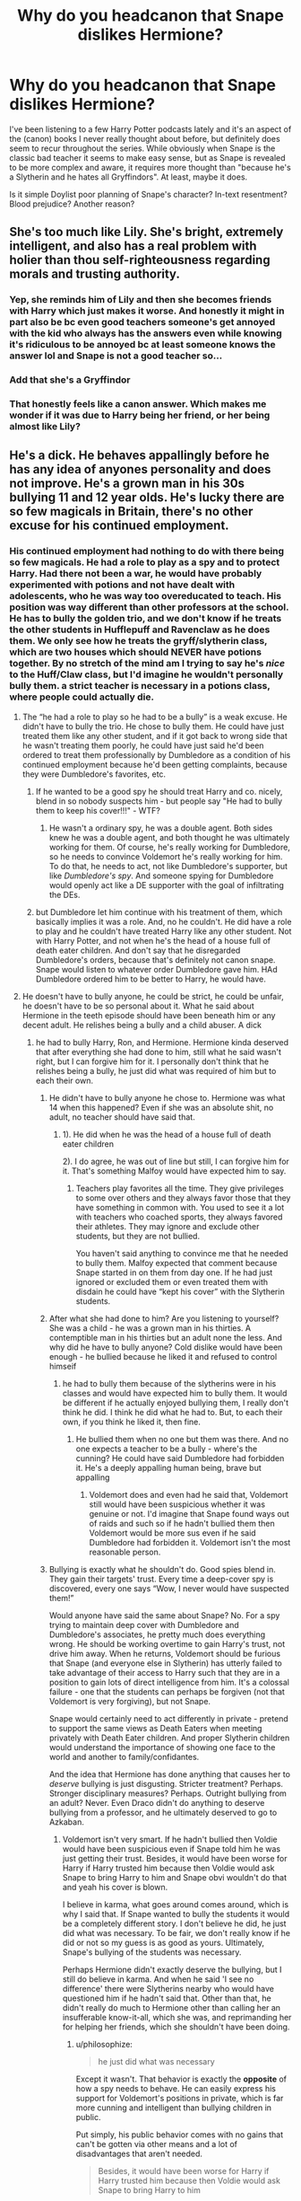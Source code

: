 #+TITLE: Why do *you* headcanon that Snape dislikes Hermione?

* Why do *you* headcanon that Snape dislikes Hermione?
:PROPERTIES:
:Author: 360Saturn
:Score: 7
:DateUnix: 1617759179.0
:DateShort: 2021-Apr-07
:FlairText: Discussion
:END:
I've been listening to a few Harry Potter podcasts lately and it's an aspect of the (canon) books I never really thought about before, but definitely does seem to recur throughout the series. While obviously when Snape is the classic bad teacher it seems to make easy sense, but as Snape is revealed to be more complex and aware, it requires more thought than "because he's a Slytherin and he hates all Gryffindors". At least, maybe it does.

Is it simple Doylist poor planning of Snape's character? In-text resentment? Blood prejudice? Another reason?


** She's too much like Lily. She's bright, extremely intelligent, and also has a real problem with holier than thou self-righteousness regarding morals and trusting authority.
:PROPERTIES:
:Author: FellsApprentice
:Score: 20
:DateUnix: 1617759695.0
:DateShort: 2021-Apr-07
:END:

*** Yep, she reminds him of Lily and then she becomes friends with Harry which just makes it worse. And honestly it might in part also be bc even good teachers someone's get annoyed with the kid who always has the answers even while knowing it's ridiculous to be annoyed bc at least someone knows the answer lol and Snape is not a good teacher so...
:PROPERTIES:
:Author: Intelligent_One445
:Score: 15
:DateUnix: 1617760378.0
:DateShort: 2021-Apr-07
:END:


*** Add that she's a Gryffindor
:PROPERTIES:
:Author: InquisitorCOC
:Score: 5
:DateUnix: 1617763207.0
:DateShort: 2021-Apr-07
:END:


*** That honestly feels like a canon answer. Which makes me wonder if it was due to Harry being her friend, or her being almost like Lily?
:PROPERTIES:
:Author: adambomb90
:Score: 3
:DateUnix: 1617761081.0
:DateShort: 2021-Apr-07
:END:


** He's a dick. He behaves appallingly before he has any idea of anyones personality and does not improve. He's a grown man in his 30s bullying 11 and 12 year olds. He's lucky there are so few magicals in Britain, there's no other excuse for his continued employment.
:PROPERTIES:
:Author: Lumpyproletarian
:Score: 46
:DateUnix: 1617760350.0
:DateShort: 2021-Apr-07
:END:

*** His continued employment had nothing to do with there being so few magicals. He had a role to play as a spy and to protect Harry. Had there not been a war, he would have probably experimented with potions and not have dealt with adolescents, who he was way too overeducated to teach. His position was way different than other professors at the school. He has to bully the golden trio, and we don't know if he treats the other students in Hufflepuff and Ravenclaw as he does them. We only see how he treats the gryff/slytherin class, which are two houses which should NEVER have potions together. By no stretch of the mind am I trying to say he's /nice/ to the Huff/Claw class, but I'd imagine he wouldn't personally bully them. a strict teacher is necessary in a potions class, where people could actually die.
:PROPERTIES:
:Author: Merlinssaggybags
:Score: -10
:DateUnix: 1617761256.0
:DateShort: 2021-Apr-07
:END:

**** The “he had a role to play so he had to be a bully” is a weak excuse. He didn't have to bully the trio. He chose to bully them. He could have just treated them like any other student, and if it got back to wrong side that he wasn't treating them poorly, he could have just said he'd been ordered to treat them professionally by Dumbledore as a condition of his continued employment because he'd been getting complaints, because they were Dumbledore's favorites, etc.
:PROPERTIES:
:Author: Lower-Consequence
:Score: 31
:DateUnix: 1617761889.0
:DateShort: 2021-Apr-07
:END:

***** If he wanted to be a good spy he should treat Harry and co. nicely, blend in so nobody suspects him - but people say "He had to bully them to keep his cover!!!" - WTF?
:PROPERTIES:
:Author: TheLostCanvas
:Score: 24
:DateUnix: 1617763209.0
:DateShort: 2021-Apr-07
:END:

****** He wasn't a ordinary spy, he was a double agent. Both sides knew he was a double agent, and both thought he was ultimately working for them. Of course, he's really working for Dumbledore, so he needs to convince Voldemort he's really working for him. To do that, he needs to act, not like Dumbledore's supporter, but like /Dumbledore's spy/. And someone spying for Dumbledore would openly act like a DE supporter with the goal of infiltrating the DEs.
:PROPERTIES:
:Author: Tsorovar
:Score: 1
:DateUnix: 1617793323.0
:DateShort: 2021-Apr-07
:END:


***** but Dumbledore let him continue with his treatment of them, which basically implies it was a role. And, no he couldn't. He did have a role to play and he couldn't have treated Harry like any other student. Not with Harry Potter, and not when he's the head of a house full of death eater children. And don't say that he disregarded Dumbledore's orders, because that's definitely not canon snape. Snape would listen to whatever order Dumbledore gave him. HAd Dumbledore ordered him to be better to Harry, he would have.
:PROPERTIES:
:Author: Merlinssaggybags
:Score: -4
:DateUnix: 1617765749.0
:DateShort: 2021-Apr-07
:END:


**** He doesn't have to bully anyone, he could be strict, he could be unfair, he doesn't have to be so personal about it. What he said about Hermione in the teeth episode should have been beneath him or any decent adult. He relishes being a bully and a child abuser. A dick
:PROPERTIES:
:Author: Lumpyproletarian
:Score: 22
:DateUnix: 1617762104.0
:DateShort: 2021-Apr-07
:END:

***** he had to bully Harry, Ron, and Hermione. Hermione kinda deserved that after everything she had done to him, still what he said wasn't right, but I can forgive him for it. I personally don't think that he relishes being a bully, he just did what was required of him but to each their own.
:PROPERTIES:
:Author: Merlinssaggybags
:Score: -19
:DateUnix: 1617765590.0
:DateShort: 2021-Apr-07
:END:

****** He didn't have to bully anyone he chose to. Hermione was what 14 when this happened? Even if she was an absolute shit, no adult, no teacher should have said that.
:PROPERTIES:
:Author: tres_gato_patas
:Score: 19
:DateUnix: 1617766433.0
:DateShort: 2021-Apr-07
:END:

******* 1). He did when he was the head of a house full of death eater children

2). I do agree, he was out of line but still, I can forgive him for it. That's something Malfoy would have expected him to say.
:PROPERTIES:
:Author: Merlinssaggybags
:Score: -1
:DateUnix: 1617767352.0
:DateShort: 2021-Apr-07
:END:

******** Teachers play favorites all the time. They give privileges to some over others and they always favor those that they have something in common with. You used to see it a lot with teachers who coached sports, they always favored their athletes. They may ignore and exclude other students, but they are not bullied.

You haven't said anything to convince me that he needed to bully them. Malfoy expected that comment because Snape started in on them from day one. If he had just ignored or excluded them or even treated them with disdain he could have “kept his cover” with the Slytherin students.
:PROPERTIES:
:Author: tres_gato_patas
:Score: 20
:DateUnix: 1617768276.0
:DateShort: 2021-Apr-07
:END:


****** After what she had done to him? Are you listening to yourself? She was a child - he was a grown man in his thirties. A contemptible man in his thirties but an adult none the less. And why did he have to bully anyone? Cold dislike would have been enough - he bullied because he liked it and refused to control himseif
:PROPERTIES:
:Author: Lumpyproletarian
:Score: 10
:DateUnix: 1617802229.0
:DateShort: 2021-Apr-07
:END:

******* he had to bully them because of the slytherins were in his classes and would have expected him to bully them. It would be different if he actually enjoyed bullying them, I really don't think he did. I think he did what he had to. But, to each their own, if you think he liked it, then fine.
:PROPERTIES:
:Author: Merlinssaggybags
:Score: 1
:DateUnix: 1617890262.0
:DateShort: 2021-Apr-08
:END:

******** He bullied them when no one but them was there. And no one expects a teacher to be a bully - where's the cunning? He could have said Dumbledore had forbidden it. He's a deeply appalling human being, brave but appalling
:PROPERTIES:
:Author: Lumpyproletarian
:Score: 7
:DateUnix: 1617895636.0
:DateShort: 2021-Apr-08
:END:

********* Voldemort does and even had he said that, Voldemort still would have been suspicious whether it was genuine or not. I'd imagine that Snape found ways out of raids and such so if he hadn't bullied them then Voldemort would be more sus even if he said Dumbledore had forbidden it. Voldemort isn't the most reasonable person.
:PROPERTIES:
:Author: Merlinssaggybags
:Score: 1
:DateUnix: 1617903608.0
:DateShort: 2021-Apr-08
:END:


****** Bullying is exactly what he shouldn't do. Good spies blend in. They gain their targets' trust. Every time a deep-cover spy is discovered, every one says “Wow, I never would have suspected them!”

Would anyone have said the same about Snape? No. For a spy trying to maintain deep cover with Dumbledore and Dumbledore's associates, he pretty much does everything wrong. He should be working overtime to gain Harry's trust, not drive him away. When he returns, Voldemort should be furious that Snape (and everyone else in Slytherin) has utterly failed to take advantage of their access to Harry such that they are in a position to gain lots of direct intelligence from him. It's a colossal failure - one that the students can perhaps be forgiven (not that Voldemort is very forgiving), but not Snape.

Snape would certainly need to act differently in private - pretend to support the same views as Death Eaters when meeting privately with Death Eater children. And proper Slytherin children would understand the importance of showing one face to the world and another to family/confidantes.

And the idea that Hermione has done anything that causes her to /deserve/ bullying is just disgusting. Stricter treatment? Perhaps. Stronger disciplinary measures? Perhaps. Outright bullying from an adult? Never. Even Draco didn't do anything to deserve bullying from a professor, and he ultimately deserved to go to Azkaban.
:PROPERTIES:
:Author: philosophize
:Score: 2
:DateUnix: 1618320873.0
:DateShort: 2021-Apr-13
:END:

******* Voldemort isn't very smart. If he hadn't bullied then Voldie would have been suspicious even if Snape told him he was just getting their trust. Besides, it would have been worse for Harry if Harry trusted him because then Voldie would ask Snape to bring Harry to him and Snape obvi wouldn't do that and yeah his cover is blown.

I believe in karma, what goes around comes around, which is why I said that. If Snape wanted to bully the students it would be a completely different story. I don't believe he did, he just did what was necessary. To be fair, we don't really know if he did or not so my guess is as good as yours. Ultimately, Snape's bullying of the students was necessary.

Perhaps Hermione didn't exactly deserve the bullying, but I still do believe in karma. And when he said 'I see no difference' there were Slytherins nearby who would have questioned him if he hadn't said that. Other than that, he didn't really do much to Hermione other than calling her an insufferable know-it-all, which she was, and reprimanding her for helping her friends, which she shouldn't have been doing.
:PROPERTIES:
:Author: Merlinssaggybags
:Score: 0
:DateUnix: 1618343135.0
:DateShort: 2021-Apr-14
:END:

******** u/philosophize:
#+begin_quote
  he just did what was necessary
#+end_quote

Except it wasn't. That behavior is exactly the *opposite* of how a spy needs to behave. He can easily express his support for Voldemort's positions in private, which is far more cunning and intelligent than bullying children in public.

Put simply, his public behavior comes with no gains that can't be gotten via other means and a lot of disadvantages that aren't needed.

#+begin_quote
  Besides, it would have been worse for Harry if Harry trusted him because then Voldie would ask Snape to bring Harry to him
#+end_quote

Exactly! If Voldemort doesn't realize this, then he's a moron. If he does, then he knows that Snape isn't really loyal to him. Or is a moron himself. Either way, he's only useful for feeding disinformation to the enemy. And do we ever see him bring truly useful intelligence to the Order?

I don't think Voldemort is an idiot. He must know that Snape is compromised at best, but perhaps finds Snape's inept attempts to look like a spy useful.

#+begin_quote
  he didn't really do much to Hermione other than calling her an insufferable know-it-all, which she was, and reprimanding her for helping her friends, which she shouldn't have been doing.
#+end_quote

That's abuse and bullying. He isn't making neutral observations here, he's expressing harsh, negative value judgements. That you regard abusive insults as not much and simply calling things as they are is frankly disgusting. I hope you enjoy exactly the karma that's coming to you.
:PROPERTIES:
:Author: philosophize
:Score: 1
:DateUnix: 1618356270.0
:DateShort: 2021-Apr-14
:END:

********* u/Merlinssaggybags:
#+begin_quote
  He can easily express his support for Voldemort's positions in private, which is far more cunning and intelligent than bullying children in public.
#+end_quote

Except, again, Voldie is not that smart all the time. Snape would have a harder time convincing him that he isn't betraying Voldie. It would look highly sus if Snape was under Dumbledore's wing for a decade and didn't act the way he did while coming back to Vovldie's graces. Voldemort would think he betrayed him

I'm not gonna say that Snape didn't bully his students, but where Hermione was concerned, it wasn't that bad. He stated /true/ things about her, whereas with Harry he didn't. Try telling someone over and over again to do something that they've heard a million times yet still ignore it. He shouldn't have been a teacher, but it was necessary for the war. There were Slytherin students who would have told their parents if he acted any other way.
:PROPERTIES:
:Author: Merlinssaggybags
:Score: 1
:DateUnix: 1618363368.0
:DateShort: 2021-Apr-14
:END:


** Honestly, his dislike of Hermione is the most justified of the trio. While Harry broke rules and such, Snape hated him before he did those things. Keep in mind that I do love Hermione, but I'm not blind to her faults.

1). She is so very rude to him. She isn't outright rude like Ron and Harry are, but she is, even if she doesn't know she is. She constantly undermines him and his authority.

2). Going along with that, she speaks out of turn MULTIPLE times. I don't care whether the teacher is ignoring you when your hand is in the air. You should NEVER blurt out the answer if you aren't called, it's rude and common etiquette. And then she and the golden trio get mad when he takes off points? Like, mmm, yeah he's going to take points when she's disrupting the class.

3). She continues to repeat information from the text again and again even after Snape tells her not to. To be fair, she probably does think he's just saying so to humiliate her, which he was, but he was also trying to, maybe tell her not to regurgitate information? And then, again, she gets upset once he takes points away.

4). She thinks herself to be above the law. She lectures Harry and Ron for breaking the rules when she does the EXACT same thing. She is, possibly, worse than those two, because they will admit that they break rules when she doesn't. Hypocritical, really. Anyways, getting back on point, rules are there for a reason. Yes, she breaks them for better reasons than Harry and Ron, but still. If you didn't get punished for breaking the rules because you had a "good reason" for it, then what's the point of having rules?

5). She does more harm to Snape than Harry does even. First year, she lights him on fire. Yes, she thought he was trying to kill her friend, but still. It probably wouldn't have killed him, but it could have harmed him even more. She steals ingredients from his PRIVATE stores her second year. These ingredients were probably expensive and harder to get. Again, she had a good reason, but still. Additionally, she, Harry, and Ron cause that diversion (i don't remember exactly what it was, but it exploded something). In a potions class, that is DANGEROUS. It could have KILLED Harry, Ron, Snape, or any of the students in that room. I don't think Hermione herself did that, but she allowed it. Third year she knocks him out. One could say 'she didn't know it would knock him back.' She's supposedly the brightest witch of her age! She's also a bookworm. I'd be thoroughly surprised if she didn't know there was a possibility of that.

I don't think he hated her because of her blood status. Snape never showed signs of being a blood supremacist still. He despised muggles because the only muggles he'd ever come in contact with did fit the image of muggles being evil. If you only know evil, how are you supposed to know good? I don't know what his opinions were on muggleborns. I'm guessing he didn't like them much, but I don't think he necessarily wanted them dead. He joined Voldemort to get power and respect. I truly don't think he agreed with Voldemort's agenda, even if he wasn't completely opposed to it. Sorry, I'm getting off point again haha. Even if he was a blood supremacist, he had 10 ish years to get over it, all of which he was under Dumbledore's supervision, so I am sure that by the time the Golden Trio entered Hogwarts he was over it.

He also probably disliked her because she was friends with Harry, but I don't think he hated her because of it.

He did have a role to play, he couldn't be seen ignoring or giving favor to a Gryffindor muggle-born, brightest witch of her age, AND harry potter's friend at that. While I think his dislike of her was real, I don't think he would have treated her as badly as he did if he didn't have to. That's a moot point because if he didn't have to, he wouldn't be a professor.

I don't think he hates the house Gryffindor, specifically. He hates people who are hot-headed and arrogant. It just happens that most Gryffindors fit that bill. Even though Hermione was more logical, in the end, she let her emotions control her. He despised that trait in people.

She was a know-it-all. I would be pretty annoyed with her as well.

This all sounds like I hate Hermione, lol. I don't, she's one of my favorite characters, believe it or not, but I'm aware she isn't perfect.
:PROPERTIES:
:Author: Merlinssaggybags
:Score: 4
:DateUnix: 1617760983.0
:DateShort: 2021-Apr-07
:END:

*** u/DesiDarkLord16:
#+begin_quote
  Snape never showed signs of being a blood supremacist
#+end_quote

Death Eater, called best friend mudblood, is friends right off the bat with known DEs in Mulciber and Avery. I don't see how someone joining the magical Nazis isn't a blood supremacist, especially since there is no guarantee he was planning to switch sides until Lily's life was put in danger- because of what he did.
:PROPERTIES:
:Author: DesiDarkLord16
:Score: 21
:DateUnix: 1617774594.0
:DateShort: 2021-Apr-07
:END:

**** He called most muggleborns mudbloods, he just slipped up and called Lily it too one day.

But yeah, the kind of man that runs to Voldemort to tell him information that will get a kid and their family murdered is in deep with the death eaters.
:PROPERTIES:
:Author: tribblite
:Score: 12
:DateUnix: 1617780249.0
:DateShort: 2021-Apr-07
:END:


**** I don't know, depends how you see it. Honestly we don't know much about him so it could be either way. I think he joined them for power and respect not to kill muggles/muggleborns, even if he didn't like them much. He called Lily that when he was being embarrased. He was friends with them because they were the only people who were nice to him. But, maybe he was a blood supremecist idk. I don't think he was still a blood supremecist when the books start either way though.
:PROPERTIES:
:Author: Merlinssaggybags
:Score: 1
:DateUnix: 1617912836.0
:DateShort: 2021-Apr-09
:END:

***** According to Lily, he called every muggle born a mud blood. It doesn't matter why he joined a terrorist organization and set their vicious murdering leader after babies, but that he did it. I'd say he probably may not have been an open blood supremacist when the books start, but that's because Dumbledore is the only reason he's out of Azkaban and he doesn't want to risk that
:PROPERTIES:
:Author: DesiDarkLord16
:Score: 2
:DateUnix: 1617913257.0
:DateShort: 2021-Apr-09
:END:

****** When the books start I doubt he was a blood supremacist. Maybe he was at first, I think his hate stemmed more for muggles because of his abusive dad than muggleborns. I can say without a doubt that he wasn't a blood supremacist during Harry's years of school. It doesn't really fit with his character. He switched sides for Lily at first, but Lily wasn't the only reason he stayed. If she was, he would have gone to Voldemort upon finding out Potter was a horcrux but he didn't, meaning it was more than protecting Potter. And I think it does matter, the world is not black and white. No one had ever given him a reason to go to the light. Why would he join his tormentors when he could join the people who befriended him?
:PROPERTIES:
:Author: Merlinssaggybags
:Score: 1
:DateUnix: 1617942924.0
:DateShort: 2021-Apr-09
:END:

******* u/DesiDarkLord16:
#+begin_quote
  If she was, he would have gone to Voldemort upon finding out Potter was a horcrux but he didn't, meaning it was more than protecting Potter
#+end_quote

He found out HP was a horcrux when Harry was 16. That means for 17 years Snape had betrayed Voldemort. Even if he wanted to, he would be killed if he tried
:PROPERTIES:
:Author: DesiDarkLord16
:Score: 2
:DateUnix: 1617944539.0
:DateShort: 2021-Apr-09
:END:

******** he didn't have to tell Voldemort that he betrayed him? He could have told as soon as he found out he was a horcrux, no need to tell Voldie that he had originally betrayed him. So, no he wouldn't be killed.
:PROPERTIES:
:Author: Merlinssaggybags
:Score: 1
:DateUnix: 1617945874.0
:DateShort: 2021-Apr-09
:END:


*** Classic victim blaming. Hermione is a insufferable know it all so she deserves what she gets.

She is a child when all this started and he was her teacher, he has a duty of care to protect his students. Bullying a child because the slighted you is beyond despicable.
:PROPERTIES:
:Author: tres_gato_patas
:Score: 26
:DateUnix: 1617767379.0
:DateShort: 2021-Apr-07
:END:

**** okay again I do agree that what he said was out of line, but he had a role to play. I do believe in karma, what goes around comes around, but yes Snape still shouldn't have said that. I still do believe that he had to, seeing as that's what was expected of him.
:PROPERTIES:
:Author: Merlinssaggybags
:Score: -3
:DateUnix: 1617767536.0
:DateShort: 2021-Apr-07
:END:

***** I'm pretty sure it was stated, in the books, that Snape was a raging prick to everyone not in Slytherin for /years/, long before Harry turned up. He did not /have/ to treat Harry, Hermione or Neville (who he flat out traumatized) the way he did.

He did not /have/ to show blatant favoritism towards the Slytherins or allow them to openly sabotage other student's work.
:PROPERTIES:
:Author: twistedmic
:Score: 18
:DateUnix: 1617789284.0
:DateShort: 2021-Apr-07
:END:


***** Sorry am I reading this right?? You think that Hermione, a 14 year old, deserved being called a buck-toothed insufferable know-it-all by her teacher, because she spoke out of turn and was disrespectful to someone who emotionally abuses children. I've heard disgusting takes before but this has got to be one of the worse ones.
:PROPERTIES:
:Author: AloneSweet6
:Score: 11
:DateUnix: 1617799439.0
:DateShort: 2021-Apr-07
:END:

****** but she was an insufferable know-it-all? And it wasn't as if she spoke out of turn once or twice, she consistently did throughout her school career. Beside it would look suspicious had he not emotionally abused her because of the Slytherins in her class.
:PROPERTIES:
:Author: Merlinssaggybags
:Score: 1
:DateUnix: 1617886581.0
:DateShort: 2021-Apr-08
:END:


*** Well put.
:PROPERTIES:
:Author: nuthins_goodman
:Score: 0
:DateUnix: 1618252446.0
:DateShort: 2021-Apr-12
:END:

**** thank you
:PROPERTIES:
:Author: Merlinssaggybags
:Score: 1
:DateUnix: 1618252819.0
:DateShort: 2021-Apr-12
:END:


**** [removed]
:PROPERTIES:
:Score: 1
:DateUnix: 1618254847.0
:DateShort: 2021-Apr-12
:END:

***** [[/r/energyvampires][r/energyvampires]]
:PROPERTIES:
:Author: nuthins_goodman
:Score: 1
:DateUnix: 1618257526.0
:DateShort: 2021-Apr-13
:END:


** I think Harry looks at everything with his certified Gryffindor prejudice, so be hardly has time to look past the veil.

Snape is strict but a terrific teacher. The hatred towards him is absolutely out of the place. People are sheep, so they would forever adore Biggest Bullies in Hogwarts - Marauders.
:PROPERTIES:
:Author: Seathrith8
:Score: 1
:DateUnix: 1617855762.0
:DateShort: 2021-Apr-08
:END:


** I think it started with annoyance, even before she was friends with Harry she was always jumping to answer every question and I would think it irritated him. It may have partly been that she was a gryffindor, but i think its also partly that snape was already on edge because this is the first time he is interacting with harry potter. and then she became friends with him and that sealed his dislike of her.
:PROPERTIES:
:Author: stealthxstar
:Score: 1
:DateUnix: 1617779088.0
:DateShort: 2021-Apr-07
:END:


** He can't like a muggleborn gryffindor if he's a reformed but not really death eater, who is also Harry's friend. Hermione is too eager in class and interrupts/goes against his dictats frequently. He hates everyone. Hermione does things to him and Slytherin that's almost never punished. See: PoA, where the trio attack him, and never apologise and are never given any punishments. He also knew who was responsible for the polyjuice incident, especially once Hermione turned up as a cat, and that was a grave undermining of his authority/attack on slytherins, that was never addressed.
:PROPERTIES:
:Author: nuthins_goodman
:Score: 1
:DateUnix: 1618252316.0
:DateShort: 2021-Apr-12
:END:


** Hermione isn't really a likeable person, I mean yeah she's intelligent and all but honestly she's the kind of person that no one can stand in real life. She likes to impose her ideas and thinks she's above others, for a person that talks so much about the rules she's the first one to break them on multiple occasions but becomes unbearable if its someone else breaking them (hypocrite too much?). She feels the need to prove herself when honestly no one cares if she knows the answers or not. I imagine her as that annoying kid in middle school who was the teacher's pet and licked their boots to get high marks and looked down on his peers.
:PROPERTIES:
:Author: chayoutofcontext
:Score: 1
:DateUnix: 1619401826.0
:DateShort: 2021-Apr-26
:END:
